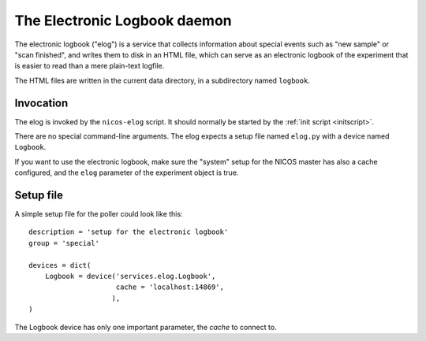 .. _elog:

The Electronic Logbook daemon
=============================

The electronic logbook ("elog") is a service that collects information about
special events such as "new sample" or "scan finished", and writes them to disk
in an HTML file, which can serve as an electronic logbook of the experiment that
is easier to read than a mere plain-text logfile.

The HTML files are written in the current data directory, in a subdirectory
named ``logbook``.


Invocation
----------

The elog is invoked by the ``nicos-elog`` script.  It should normally be started
by the :ref:`init script <initscript>`.

There are no special command-line arguments.  The elog expects a setup file
named ``elog.py`` with a device named ``Logbook``.

If you want to use the electronic logbook, make sure the "system" setup for the
NICOS master has also a cache configured, and the ``elog`` parameter of the
experiment object is true.


Setup file
----------

A simple setup file for the poller could look like this::

  description = 'setup for the electronic logbook'
  group = 'special'

  devices = dict(
      Logbook = device('services.elog.Logbook',
                       cache = 'localhost:14869',
                      ),
  )

The Logbook device has only one important parameter, the *cache* to connect to.
